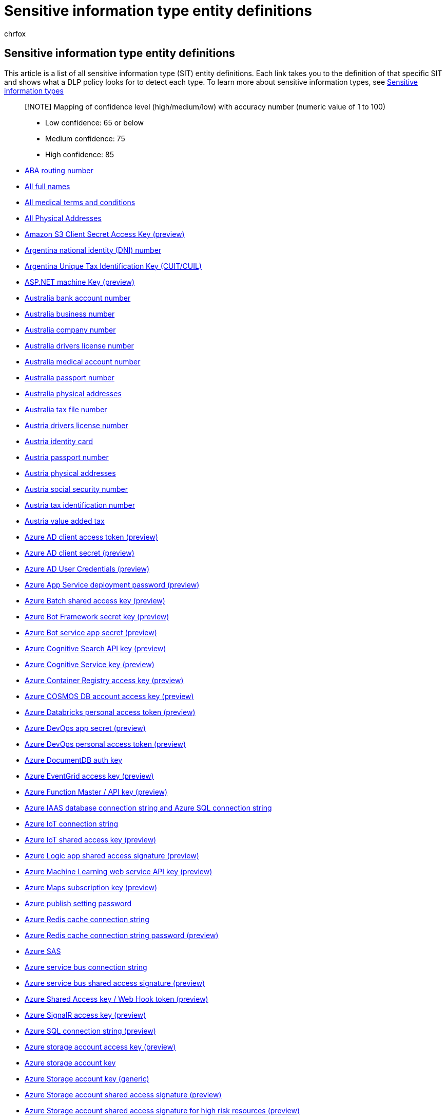 = Sensitive information type entity definitions
:audience: Admin
:author: chrfox
:description: There are many sensitive information types that are ready for you to use in your DLP policies. This article is a list of all these sensitive information type entity definitions.
:f1.keywords: ["CSH"]
:f1_keywords: ["ms.o365.cc.UnifiedDLPRuleContainsSensitiveInformation"]
:feedback_system: None
:hideEdit: true
:manager: laurawi
:ms.author: chrfox
:ms.collection: ["M365-security-compliance"]
:ms.date:
:ms.localizationpriority: medium
:ms.service: O365-seccomp
:ms.topic: reference
:recommendations: false
:search.appverid: MET150

== Sensitive information type entity definitions

This article is a list of all sensitive information type (SIT) entity definitions.
Each link takes you to the definition of that specific SIT  and shows what a DLP policy looks for to detect each type.
To learn more about sensitive information types, see xref:sensitive-information-type-learn-about.adoc[Sensitive information types]

____
[!NOTE] Mapping of confidence level (high/medium/low) with accuracy number (numeric value of 1 to 100)

* Low confidence: 65 or below
* Medium confidence: 75
* High confidence: 85
____

* xref:sit-defn-aba-routing.adoc[ABA routing number]
* xref:sit-defn-all-full-names.adoc[All full names]
* xref:sit-defn-all-medical-terms-conditions.adoc[All medical terms and conditions]
* xref:sit-defn-all-physical-addresses.adoc[All Physical Addresses]
* xref:sit-defn-amazon-s3-client-secret-access-key.adoc[Amazon S3 Client Secret Access Key (preview)]
* xref:sit-defn-argentina-national-identity-numbers.adoc[Argentina national identity (DNI) number]
* xref:sit-defn-argentina-unique-tax-identification-key.adoc[Argentina Unique Tax Identification Key (CUIT/CUIL)]
* xref:sit-defn-asp-net-machine-key.adoc[ASP.NET machine Key (preview)]
* xref:sit-defn-australia-bank-account-number.adoc[Australia bank account number]
* xref:sit-defn-australia-business-number.adoc[Australia business number]
* xref:sit-defn-australia-business-number.adoc[Australia company number]
* xref:sit-defn-australia-drivers-license-number.adoc[Australia drivers license number]
* xref:sit-defn-australia-medical-account-number.adoc[Australia medical account number]
* xref:sit-defn-australia-passport-number.adoc[Australia passport number]
* xref:sit-defn-australia-physical-addresses.adoc[Australia physical addresses]
* xref:sit-defn-australia-tax-file-number.adoc[Australia tax file number]
* xref:sit-defn-austria-drivers-license-number.adoc[Austria drivers license number]
* xref:sit-defn-austria-identity-card.adoc[Austria identity card]
* xref:sit-defn-austria-passport-number.adoc[Austria passport number]
* xref:sit-defn-austria-physical-addresses.adoc[Austria physical addresses]
* xref:sit-defn-austria-social-security-number.adoc[Austria social security number]
* xref:sit-defn-austria-tax-identification-number.adoc[Austria tax identification number]
* xref:sit-defn-austria-value-added-tax.adoc[Austria value added tax]
* xref:sit-defn-azure-ad-client-access-token.adoc[Azure AD client access token (preview)]
* xref:sit-defn-azure-ad-client-secret.adoc[Azure AD client secret (preview)]
* xref:sit-defn-azure-ad-user-credentials.adoc[Azure AD User Credentials (preview)]
* xref:sit-defn-azure-app-service-deployment-password.adoc[Azure App Service deployment password (preview)]
* xref:sit-defn-azure-batch-shared-access-key.adoc[Azure Batch shared access key (preview)]
* xref:sit-defn-azure-bot-framework-secret-key.adoc[Azure Bot Framework secret key (preview)]
* xref:sit-defn-azure-bot-service-app-secret.adoc[Azure Bot service app secret (preview)]
* xref:sit-defn-azure-cognitive-search-api-key.adoc[Azure Cognitive Search API key (preview)]
* xref:sit-defn-azure-cognitive-service-key.adoc[Azure Cognitive Service key (preview)]
* xref:sit-defn-azure-container-registry-access-key.adoc[Azure Container Registry access key (preview)]
* xref:sit-defn-azure-cosmos-db-account-access-key.adoc[Azure COSMOS DB account access key (preview)]
* xref:sit-defn-azure-databricks-personal-access-token.adoc[Azure Databricks personal access token (preview)]
* xref:sit-defn-azure-devops-app-secret.adoc[Azure DevOps app secret (preview)]
* xref:sit-defn-azure-devops-personal-access-token.adoc[Azure DevOps personal access token (preview)]
* xref:sit-defn-azure-document-db-auth-key.adoc[Azure DocumentDB auth key]
* xref:sit-defn-azure-eventgrid-access-key.adoc[Azure EventGrid access key (preview)]
* xref:sit-defn-azure-function-master-api-key.adoc[Azure Function Master / API key (preview)]
* xref:sit-defn-azure-iaas-database-connection-string-azure-sql-connection-string.adoc[Azure IAAS database connection string and Azure SQL connection string]
* xref:sit-defn-azure-iot-connection-string.adoc[Azure IoT connection string]
* xref:sit-defn-azure-iot-shared-access-key.adoc[Azure IoT shared access key (preview)]
* xref:sit-defn-azure-logic-app-shared-access-signature.adoc[Azure Logic app shared access signature (preview)]
* xref:sit-defn-azure-machine-learning-web-service-api-key.adoc[Azure Machine Learning web service API key (preview)]
* xref:sit-defn-azure-maps-subscription-key.adoc[Azure Maps subscription key (preview)]
* xref:sit-defn-azure-publish-setting-password.adoc[Azure publish setting password]
* xref:sit-defn-azure-redis-cache-connection-string.adoc[Azure Redis cache connection string]
* xref:sit-defn-azure-redis-cache-connection-string-password.adoc[Azure Redis cache connection string password (preview)]
* xref:sit-defn-azure-sas.adoc[Azure SAS]
* xref:sit-defn-azure-service-bus-connection-string.adoc[Azure service bus connection string]
* xref:sit-defn-azure-service-bus-shared-access-signature.adoc[Azure service bus shared access signature (preview)]
* xref:sit-defn-azure-shared-access-key-web-hook-token.adoc[Azure Shared Access key / Web Hook token (preview)]
* xref:sit-defn-azure-signalr-access-key.adoc[Azure SignalR access key (preview)]
* xref:sit-defn-azure-sql-connection-string.adoc[Azure SQL connection string (preview)]
* xref:sit-defn-azure-storage-account-access-key.adoc[Azure storage account access key (preview)]
* xref:sit-defn-azure-storage-account-key.adoc[Azure storage account key]
* xref:sit-defn-azure-storage-account-key-generic.adoc[Azure Storage account key (generic)]
* xref:sit-defn-azure-storage-account-shared-access-signature.adoc[Azure Storage account shared access signature (preview)]
* xref:sit-defn-azure-storage-account-shared-access-signature-high-risk-resources.adoc[Azure Storage account shared access signature for high risk resources (preview)]
* xref:sit-defn-azure-subscription-management-certificate.adoc[Azure subscription management certificate (preview)]
* xref:sit-defn-belgium-drivers-license-number.adoc[Belgium driver's license number]
* xref:sit-defn-belgium-national-number.adoc[Belgium national number]
* xref:sit-defn-belgium-passport-number.adoc[Belgium passport number]
* xref:sit-defn-belgium-physical-addresses.adoc[Belgium physical addresses]
* xref:sit-defn-belgium-value-added-tax-number.adoc[Belgium value added tax number]
* xref:sit-defn-blood-test-terms.adoc[Blood test terms]
* xref:sit-defn-brand-medication-names.adoc[Brand medication names]
* xref:sit-defn-brazil-cpf-number.adoc[Brazil CPF number]
* xref:sit-defn-brazil-legal-entity-number.adoc[Brazil legal entity number (CNPJ)]
* xref:sit-defn-brazil-national-identification-card.adoc[Brazil national identification card (RG)]
* xref:sit-defn-brazil-physical-addresses.adoc[Brazil physical addresses]
* xref:sit-defn-bulgaria-drivers-license-number.adoc[Bulgaria driver's license number]
* xref:sit-defn-bulgaria-passport-number.adoc[Bulgaria passport number]
* xref:sit-defn-bulgaria-physical-addresses.adoc[Bulgaria physical addresses]
* xref:sit-defn-bulgaria-uniform-civil-number.adoc[Bulgaria uniform civil number]
* xref:sit-defn-canada-bank-account-number.adoc[Canada bank account number]
* xref:sit-defn-canada-drivers-license-number.adoc[Canada driver's license number]
* xref:sit-defn-canada-health-service-number.adoc[Canada health service number]
* xref:sit-defn-canada-passport-number.adoc[Canada passport number]
* xref:sit-defn-canada-personal-health-identification-number.adoc[Canada personal health identification number (PHIN)]
* xref:sit-defn-canada-physical-addresses.adoc[Canada physical addresses]
* xref:sit-defn-canada-social-insurance-number.adoc[Canada social insurance number]
* xref:sit-defn-chile-identity-card-number.adoc[Chile identity card number]
* xref:sit-defn-china-resident-identity-card-number.adoc[China resident identity card (PRC) number]
* xref:sit-defn-client-secret-api-key.adoc[Client secret / API key (preview)]
* xref:sit-defn-credentials-in-url.adoc[Credentials in URL]
* xref:sit-defn-credit-card-number.adoc[Credit card number]
* xref:sit-defn-croatia-drivers-license-number.adoc[Croatia driver's license number]
* xref:sit-defn-croatia-identity-card-number.adoc[Croatia identity card number]
* xref:sit-defn-croatia-passport-number.adoc[Croatia passport number]
* xref:sit-defn-croatia-personal-identification-number.adoc[Croatia personal identification (OIB) number]
* xref:sit-defn-croatia-physical-addresses.adoc[Croatia physical addresses]
* xref:sit-defn-cyprus-drivers-license-number.adoc[Cyprus drivers license number]
* xref:sit-defn-cyprus-identity-card.adoc[Cyprus identity card]
* xref:sit-defn-cyprus-passport-number.adoc[Cyprus passport number]
* xref:sit-defn-cyprus-physical-addresses.adoc[Cyprus physical addresses]
* xref:sit-defn-cyprus-tax-identification-number.adoc[Cyprus tax identification number]
* xref:sit-defn-czech-drivers-license-number.adoc[Czech driver's license number]
* xref:sit-defn-czech-passport-number.adoc[Czech passport number]
* xref:sit-defn-czech-personal-identity-number.adoc[Czech personal identity number]
* xref:sit-defn-czech-republic-physical-addresses.adoc[Czech Republic physical addresses]
* xref:sit-defn-denmark-drivers-license-number.adoc[Denmark driver's license number]
* xref:sit-defn-denmark-passport-number.adoc[Denmark passport number]
* xref:sit-defn-denmark-personal-identification-number.adoc[Denmark personal identification number]
* xref:sit-defn-denmark-physical-addresses.adoc[Denmark physical addresses]
* xref:sit-defn-diseases.adoc[Diseases]
* xref:sit-defn-drug-enforcement-agency-number.adoc[Drug Enforcement Agency (DEA) number]
* xref:sit-defn-estonia-drivers-license-number.adoc[Estonia driver's license number]
* xref:sit-defn-estonia-passport-number.adoc[Estonia passport number]
* xref:sit-defn-estonia-personal-identification-code.adoc[Estonia Personal Identification Code]
* xref:sit-defn-estonia-physical-addresses.adoc[Estonia physical addresses]
* xref:sit-defn-eu-debit-card-number.adoc[EU debit card number]
* xref:sit-defn-eu-drivers-license-number.adoc[EU driver's license number]
* xref:sit-defn-eu-national-identification-number.adoc[EU national identification number]
* xref:sit-defn-eu-passport-number.adoc[EU passport number]
* xref:sit-defn-eu-social-security-number-equivalent-identification.adoc[EU social security number or equivalent identification]
* xref:sit-defn-eu-tax-identification-number.adoc[EU Tax identification number]
* xref:sit-defn-finland-drivers-license-number.adoc[Finland driver's license number]
* xref:sit-defn-finland-european-health-insurance-number.adoc[Finland european health insurance number]
* xref:sit-defn-finland-national-id.adoc[Finland national ID]
* xref:sit-defn-finland-passport-number.adoc[Finland passport number]
* xref:sit-defn-finland-physical-addresses.adoc[Finland physical addresses]
* xref:sit-defn-france-drivers-license-number.adoc[France driver's license number]
* xref:sit-defn-france-health-insurance-number.adoc[France health insurance number]
* xref:sit-defn-france-national-id-card.adoc[France national id card (CNI)]
* xref:sit-defn-france-passport-number.adoc[France passport number]
* xref:sit-defn-france-physical-addresses.adoc[France physical addresses]
* xref:sit-defn-france-social-security-number.adoc[France social security number (INSEE)]
* xref:sit-defn-france-tax-identification-number.adoc[France tax identification number]
* xref:sit-defn-france-value-added-tax-number.adoc[France value added tax number]
* xref:sit-defn-general-password.adoc[General password (preview)]
* xref:sit-defn-general-symmetric-key.adoc[General Symmetric key (preview)]
* xref:sit-defn-generic-medication-names.adoc[Generic medication names]
* xref:sit-defn-germany-drivers-license-number.adoc[Germany driver's license number]
* xref:sit-defn-germany-identity-card-number.adoc[Germany identity card number]
* xref:sit-defn-germany-passport-number.adoc[Germany passport number]
* xref:sit-defn-germany-physical-addresses.adoc[Germany physical addresses]
* xref:sit-defn-germany-tax-identification-number.adoc[Germany tax identification number]
* xref:sit-defn-germany-value-added-tax-number.adoc[Germany value added tax number]
* xref:sit-defn-github-personal-access-token.adoc[GitHub Personal Access Token (preview)]
* xref:sit-defn-google-api-key.adoc[Google API key (preview)]
* xref:sit-defn-greece-drivers-license-number.adoc[Greece driver's license number]
* xref:sit-defn-greece-national-id-card.adoc[Greece national ID card]
* xref:sit-defn-greece-passport-number.adoc[Greece passport number]
* xref:sit-defn-greece-physical-addresses.adoc[Greece physical addresses]
* xref:sit-defn-greece-social-security-number.adoc[Greece Social Security Number (AMKA)]
* xref:sit-defn-greece-tax-identification-number.adoc[Greece tax identification number]
* xref:sit-defn-hong-kong-identity-card-number.adoc[Hong Kong identity card (HKID) number]
* xref:sit-defn-http-authorization-header.adoc[Http authorization header (preview)]
* xref:sit-defn-hungary-drivers-license-number.adoc[Hungary driver's license number]
* xref:sit-defn-hungary-passport-number.adoc[Hungary passport number]
* xref:sit-defn-hungary-personal-identification-number.adoc[Hungary personal identification number]
* xref:sit-defn-hungary-physical-addresses.adoc[Hungary physical addresses]
* xref:sit-defn-hungary-social-security-number.adoc[Hungary social security number (TAJ)]
* xref:sit-defn-hungary-tax-identification-number.adoc[Hungary tax identification number]
* xref:sit-defn-hungary-value-added-tax-number.adoc[Hungary value added tax number]
* xref:sit-defn-iceland-physical-addresses.adoc[Iceland physical addresses]
* xref:sit-defn-impairments-us-disability-evaluation-under-social-security.adoc[Impairments Listed In The U.S.
Disability Evaluation Under Social Security]
* xref:sit-defn-india-drivers-license-number.adoc[India Driver's License Number]
* xref:sit-defn-india-gst-number.adoc[India GST Number]
* xref:sit-defn-india-permanent-account-number.adoc[India permanent account number (PAN)]
* xref:sit-defn-india-unique-identification-number.adoc[India unique identification (Aadhaar) number]
* xref:sit-defn-india-voter-id-card.adoc[India Voter Id Card]
* xref:sit-defn-indonesia-identity-card-number.adoc[Indonesia identity card (KTP) number]
* xref:sit-defn-international-banking-account-number.adoc[International banking account number (IBAN)]
* xref:sit-defn-international-classification-of-diseases-icd-10-cm.adoc[International classification of diseases (ICD-10-CM)]
* xref:sit-defn-international-classification-of-diseases-icd-9-cm.adoc[International classification of diseases (ICD-9-CM)]
* xref:sit-defn-ip-address.adoc[IP address]
* xref:sit-defn-ip-address-v4.adoc[IP Address v4]
* xref:sit-defn-ip-address-v6.adoc[IP Address v6]
* xref:sit-defn-ireland-drivers-license-number.adoc[Ireland driver's license number]
* xref:sit-defn-ireland-passport-number.adoc[Ireland passport number]
* xref:sit-defn-ireland-personal-public-service-number.adoc[Ireland personal public service (PPS) number]
* xref:sit-defn-ireland-physical-addresses.adoc[Ireland physical addresses]
* xref:sit-defn-israel-bank-account-number.adoc[Israel bank account number]
* xref:sit-defn-israel-national-identification-number.adoc[Israel national identification number]
* xref:sit-defn-italy-drivers-license-number.adoc[Italy driver's license number]
* xref:sit-defn-italy-fiscal-code.adoc[Italy fiscal code]
* xref:sit-defn-italy-passport-number.adoc[Italy passport number]
* xref:sit-defn-italy-physical-addresses.adoc[Italy physical addresses]
* xref:sit-defn-italy-value-added-tax-number.adoc[Italy value added tax number]
* xref:sit-defn-japan-bank-account-number.adoc[Japan bank account number]
* xref:sit-defn-japan-drivers-license-number.adoc[Japan driver's license number]
* xref:sit-defn-japan-my-number-corporate.adoc[Japan My Number - Corporate]
* xref:sit-defn-japan-my-number-personal.adoc[Japan My Number - Personal]
* xref:sit-defn-japan-passport-number.adoc[Japan passport number]
* xref:sit-defn-japan-residence-card-number.adoc[Japan residence card number]
* xref:sit-defn-japan-resident-registration-number.adoc[Japan resident registration number]
* xref:sit-defn-japan-social-insurance-number.adoc[Japan social insurance number (SIN)]
* xref:sit-defn-lab-test-terms.adoc[Lab test terms]
* xref:sit-defn-latvia-drivers-license-number.adoc[Latvia driver's license number]
* xref:sit-defn-latvia-passport-number.adoc[Latvia passport number]
* xref:sit-defn-latvia-personal-code.adoc[Latvia personal code]
* xref:sit-defn-latvia-physical-addresses.adoc[Latvia physical addresses]
* xref:sit-defn-liechtenstein-physical-addresses.adoc[Liechtenstein physical addresses]
* xref:sit-defn-lifestyles-relate-to-medical-conditions.adoc[Lifestyles that relate to medical conditions]
* xref:sit-defn-lithuania-drivers-license-number.adoc[Lithuania driver's license number]
* xref:sit-defn-lithuania-passport-number.adoc[Lithuania passport number]
* xref:sit-defn-lithuania-personal-code.adoc[Lithuania personal code]
* xref:sit-defn-lithuania-physical-addresses.adoc[Lithuania physical addresses]
* xref:sit-defn-luxemburg-drivers-license-number.adoc[Luxemburg driver's license number]
* xref:sit-defn-luxemburg-national-identification-number-natural-persons.adoc[Luxemburg national identification number (natural persons)]
* xref:sit-defn-luxemburg-national-identification-number-non-natural-persons.adoc[Luxemburg national identification number (non-natural persons)]
* xref:sit-defn-luxemburg-passport-number.adoc[Luxemburg passport number]
* xref:sit-defn-luxemburg-physical-addresses.adoc[Luxemburg physical addresses]
* xref:sit-defn-malaysia-identification-card-number.adoc[Malaysia identification card number]
* xref:sit-defn-malta-drivers-license-number.adoc[Malta driver's license number]
* xref:sit-defn-malta-identity-card-number.adoc[Malta identity card number]
* xref:sit-defn-malta-passport-number.adoc[Malta passport number]
* xref:sit-defn-malta-physical-addresses.adoc[Malta physical addresses]
* xref:sit-defn-malta-tax-identification-number.adoc[Malta tax identification number]
* xref:sit-defn-medical-specialities.adoc[Medical specialities]
* xref:sit-defn-medicare-beneficiary-Identifier-card.adoc[Medicare Beneficiary Identifier (MBI) card]
* xref:sit-defn-mexico-unique-population-registry-code.adoc[Mexico Unique Population Registry Code (CURP)]
* xref:sit-defn-microsoft-bing-maps-key.adoc[Microsoft Bing maps key (preview)]
* xref:sit-defn-netherlands-citizens-service-number.adoc[Netherlands citizen's service (BSN) number]
* xref:sit-defn-netherlands-drivers-license-number.adoc[Netherlands driver's license number]
* xref:sit-defn-netherlands-passport-number.adoc[Netherlands passport number]
* xref:sit-defn-netherlands-physical-addresses.adoc[Netherlands physical addresses]
* xref:sit-defn-netherlands-tax-identification-number.adoc[Netherlands tax identification number]
* xref:sit-defn-netherlands-value-added-tax-number.adoc[Netherlands value added tax number]
* xref:sit-defn-new-zealand-bank-account-number.adoc[New Zealand bank account number]
* xref:sit-defn-new-zealand-drivers-license-number.adoc[New Zealand driver's license number]
* xref:sit-defn-new-zealand-inland-revenue-number.adoc[New Zealand inland revenue number]
* xref:sit-defn-new-zealand-ministry-of-health-number.adoc[New Zealand ministry of health number]
* xref:sit-defn-new-zealand-physical-addresses.adoc[New Zealand physical addresses]
* xref:sit-defn-new-zealand-social-welfare-number.adoc[New Zealand social welfare number]
* xref:sit-defn-norway-identification-number.adoc[Norway identification number]
* xref:sit-defn-norway-physical-addresses.adoc[Norway physical addresses]
* xref:sit-defn-philippines-passport-number.adoc[Philippines passport number]
* xref:sit-defn-philippines-unified-multi-purpose-identification-number.adoc[Philippines unified multi-purpose identification number]
* xref:sit-defn-poland-drivers-license-number.adoc[Poland driver's license number]
* xref:sit-defn-poland-identity-card.adoc[Poland identity card]
* xref:sit-defn-poland-national-id.adoc[Poland national ID (PESEL)]
* xref:sit-defn-poland-passport-number.adoc[Poland passport number]
* xref:sit-defn-poland-physical-addresses.adoc[Poland physical addresses]
* xref:sit-defn-poland-regon-number.adoc[Poland REGON number]
* xref:sit-defn-poland-tax-identification-number.adoc[Poland tax identification number]
* xref:sit-defn-portugal-citizen-card-number.adoc[Portugal citizen card number]
* xref:sit-defn-portugal-drivers-license-number.adoc[Portugal driver's license number]
* xref:sit-defn-portugal-passport-number.adoc[Portugal passport number]
* xref:sit-defn-portugal-physical-addresses.adoc[Portugal physical addresses]
* xref:sit-defn-portugal-tax-identification-number.adoc[Portugal tax identification number]
* xref:sit-defn-qatari-id-card-number.adoc[Qatari identification card number]
* xref:sit-defn-romania-drivers-license-number.adoc[Romania driver's license number]
* xref:sit-defn-romania-passport-number.adoc[Romania passport number]
* xref:sit-defn-romania-personal-numeric-code.adoc[Romania personal numeric code (CNP)]
* xref:sit-defn-romania-physical-addresses.adoc[Romania physical addresses]
* xref:sit-defn-russia-passport-number-domestic.adoc[Russia passport number domestic]
* xref:sit-defn-russia-passport-number-international.adoc[Russia passport number international]
* xref:sit-defn-saudi-arabia-national-id.adoc[Saudi Arabia National ID]
* xref:sit-defn-singapore-national-registration-identity-card-number.adoc[Singapore national registration identity card (NRIC) number]
* xref:sit-defn-slack-access-token.adoc[Slack access token (preview)]
* xref:sit-defn-slovakia-drivers-license-number.adoc[Slovakia driver's license number]
* xref:sit-defn-slovakia-passport-number.adoc[Slovakia passport number]
* xref:sit-defn-slovakia-personal-number.adoc[Slovakia personal number]
* xref:sit-defn-slovakia-physical-addresses.adoc[Slovakia physical addresses]
* xref:sit-defn-slovenia-drivers-license-number.adoc[Slovenia driver's license number]
* xref:sit-defn-slovenia-passport-number.adoc[Slovenia passport number]
* xref:sit-defn-slovenia-physical-addresses.adoc[Slovenia physical addresses]
* xref:sit-defn-slovenia-tax-identification-number.adoc[Slovenia tax identification number]
* xref:sit-defn-slovenia-unique-master-citizen-number.adoc[Slovenia Unique Master Citizen Number]
* xref:sit-defn-south-africa-identification-number.adoc[South Africa identification number]
* xref:sit-defn-south-korea-resident-registration-number.adoc[South Korea resident registration number]
* xref:sit-defn-spain-dni.adoc[Spain DNI]
* xref:sit-defn-spain-drivers-license-number.adoc[Spain driver's license number]
* xref:sit-defn-spain-passport-number.adoc[Spain passport number]
* xref:sit-defn-spain-physical-addresses.adoc[Spain physical addresses]
* xref:sit-defn-spain-social-security-number.adoc[Spain social security number (SSN)]
* xref:sit-defn-spain-tax-identification-number.adoc[Spain tax identification number]
* xref:sit-defn-sql-server-connection-string.adoc[SQL Server connection string]
* xref:sit-defn-surgical-procedures.adoc[Surgical procedures]
* xref:sit-defn-sweden-drivers-license-number.adoc[Sweden driver's license number]
* xref:sit-defn-sweden-national-id.adoc[Sweden national ID]
* xref:sit-defn-sweden-passport-number.adoc[Sweden passport number]
* xref:sit-defn-sweden-physical-addresses.adoc[Sweden physical addresses]
* xref:sit-defn-sweden-tax-identification-number.adoc[Sweden tax identification number]
* xref:sit-defn-swift-code.adoc[SWIFT code]
* xref:sit-defn-switzerland-physical-addresses.adoc[Switzerland physical addresses]
* xref:sit-defn-switzerland-ssn-ahv-number.adoc[Switzerland SSN AHV number]
* xref:sit-defn-taiwan-national-identification-number.adoc[Taiwan national identification number]
* xref:sit-defn-taiwan-passport-number.adoc[Taiwan passport number]
* xref:sit-defn-taiwan-resident-certificate-number.adoc[Taiwan-resident certificate (ARC/TARC) number]
* xref:sit-defn-thai-population-identification-code.adoc[Thai population identification code]
* xref:sit-defn-turkey-national-identification-number.adoc[Turkey national identification number]
* xref:sit-defn-turkey-physical-addresses.adoc[Turkey physical addresses]
* xref:sit-defn-types-of-medication.adoc[Types of medication]
* xref:sit-defn-uk-drivers-license-number.adoc[U.K.
driver's license number]
* xref:sit-defn-uk-electoral-roll-number.adoc[U.K.
electoral roll number]
* xref:sit-defn-uk-national-health-service-number.adoc[U.K.
national health service number]
* xref:sit-defn-uk-national-insurance-number.adoc[U.K.
national insurance number (NINO)]
* xref:sit-defn-uk-physical-addresses.adoc[U.K.
physical addresses]
* xref:sit-defn-uk-unique-taxpayer-reference-number.adoc[U.K.
Unique Taxpayer Reference Number]
* xref:sit-defn-us-bank-account-number.adoc[U.S.
bank account number]
* xref:sit-defn-us-drivers-license-number.adoc[U.S.
driver's license number]
* xref:sit-defn-us-individual-taxpayer-identification-number.adoc[U.S.
individual taxpayer identification number (ITIN)]
* xref:sit-defn-us-physical-addresses.adoc[U.S.
physical addresses]
* xref:sit-defn-us-social-security-number.adoc[U.S.
social security number (SSN)]
* xref:sit-defn-us-uk-passport-number.adoc[U.S./U.K.
passport number]
* xref:sit-defn-ukraine-passport-domestic.adoc[Ukraine passport domestic]
* xref:sit-defn-ukraine-passport-international.adoc[Ukraine passport international]
* xref:sit-defn-user-login-credentials.adoc[User login credentials (preview)]
* xref:sit-defn-x-509-certificate-private-key.adoc[X.509 certificate private key (preview)]
